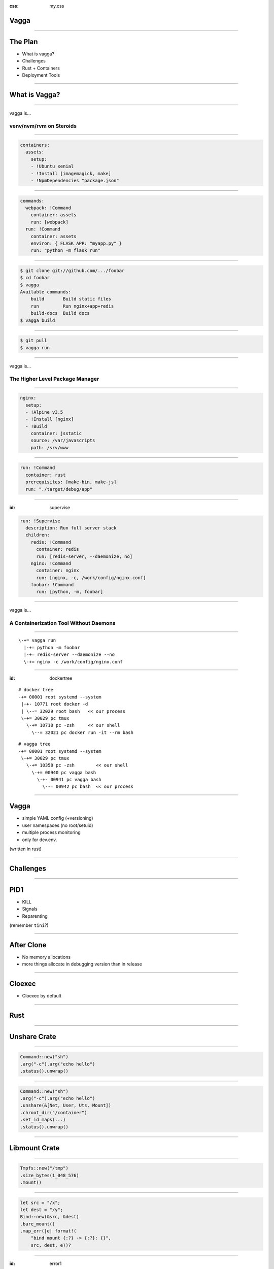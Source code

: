 :css: my.css

.. role:: kill
   :class: kill

Vagga
=====

----

The Plan
========

* What is vagga?
* Challenges
* Rust + Containers
* Deployment Tools

----

What is Vagga?
==============


----

vagga is...

========================
venv/nvm/rvm on Steroids
========================

----

.. code-block:: yaml

    containers:
      assets:
        setup:
        - !Ubuntu xenial
        - !Install [imagemagick, make]
        - !NpmDependencies "package.json"

----

.. code-block:: yaml

    commands:
      webpack: !Command
        container: assets
        run: [webpack]
      run: !Command
        container: assets
        environ: { FLASK_APP: "myapp.py" }
        run: "python -m flask run"

----

.. code-block:: console

    $ git clone git://github.com/.../foobar
    $ cd foobar
    $ vagga
    Available commands:
        build       Build static files
        run         Run nginx+app+redis
        build-docs  Build docs
    $ vagga build

----

.. code-block:: console

    $ git pull
    $ vagga run

----

vagga is...

================================
The Higher Level Package Manager
================================

----

.. code-block:: yaml

  nginx:
    setup:
    - !Alpine v3.5
    - !Install [nginx]
    - !Build
      container: jsstatic
      source: /var/javascripts
      path: /srv/www

----

.. code-block:: yaml

  run: !Command
    container: rust
    prerequisites: [make-bin, make-js]
    run: "./target/debug/app"

----

:id: supervise

.. code-block:: yaml

  run: !Supervise
    description: Run full server stack
    children:
      redis: !Command
        container: redis
        run: [redis-server, --daemonize, no]
      nginx: !Command
        container: nginx
        run: [nginx, -c, /work/config/nginx.conf]
      foobar: !Command
        run: [python, -m, foobar]


----

vagga is...

=======================================
A Containerization Tool Without Daemons
=======================================

----

::

     \-+= vagga run
       |-+= python -m foobar
       |-+= redis-server --daemonize --no
       \-+= nginx -c /work/config/nginx.conf

----

:id: dockertree

::

   # docker tree
   -+= 00001 root systemd --system
    |-+- 10771 root docker -d
    | \--= 32029 root bash   << our process
    \-+= 30029 pc tmux
      \-+= 10718 pc -zsh     << our shell
        \--= 32021 pc docker run -it --rm bash

::

   # vagga tree
   -+= 00001 root systemd --system
    \-+= 30029 pc tmux
      \-+= 10358 pc -zsh        << our shell
        \-+= 00940 pc vagga bash
          \-+- 00941 pc vagga bash
            \--= 00942 pc bash  << our process

----

Vagga
=====

* simple YAML config (+versioning)
* user namespaces (no root/setuid)
* multiple process monitoring
* only for dev.env.

(written in rust)

----

Challenges
==========

----

PID1
====

* KILL
* Signals
* Reparenting

(remember ``tini``?)

----

After Clone
===========

* No memory allocations
* more things allocate in debugging version than in release

-----

Cloexec
=======

* Cloexec by default

-----

Rust
====

-----

Unshare Crate
=============

-----

.. code-block:: rust

   Command::new("sh")
   .arg("-c").arg("echo hello")
   .status().unwrap()

-----

.. code-block:: rust

   Command::new("sh")
   .arg("-c").arg("echo hello")
   .unshare(&[Net, User, Uts, Mount])
   .chroot_dir("/container")
   .set_id_maps(...)
   .status().unwrap()

-----

Libmount Crate
==============

-----

.. code-block:: rust

   Tmpfs::new("/tmp")
   .size_bytes(1_048_576)
   .mount()


-----

.. code-block:: rust

    let src = "/x";
    let dest = "/y";
    Bind::new(&src, &dest)
    .bare_mount()
    .map_err(|e| format!(
        "bind mount {:?} -> {:?}: {}",
        src, dest, e))?

-----

:id: error1

::

    Fatal error: Can't mount bind /x to /y:
        No such file or directory (os error 2)

-----

.. code-block:: rust

   Bind::new("/x", "/y")
       .mount()?

-----

:id: error2

::

    Fatal error: recursive bind mount "/x" -> "/y":
        No such file or directory (os error 2)
        (source: exists, target: missing, superuser)

-----

To Do
=====

----

Get rid of busybox:

* :kill:`tar/unzip`
* Use Tokio to download files
* ``ip``
* ``iptables``
* ``brctl``

